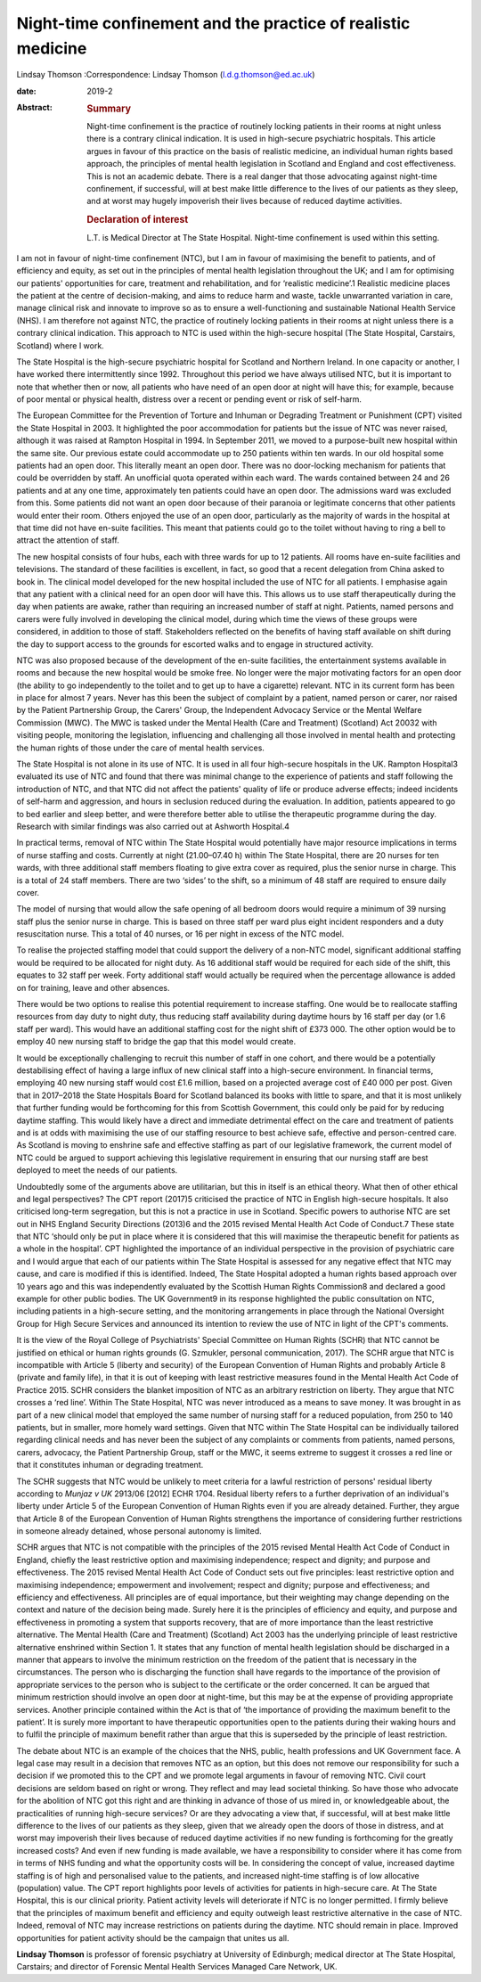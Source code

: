 =============================================================
Night-time confinement and the practice of realistic medicine
=============================================================



Lindsay Thomson
:Correspondence: Lindsay Thomson
(l.d.g.thomson@ed.ac.uk)

:date: 2019-2

:Abstract:
   .. rubric:: Summary
      :name: sec_a1

   Night-time confinement is the practice of routinely locking patients
   in their rooms at night unless there is a contrary clinical
   indication. It is used in high-secure psychiatric hospitals. This
   article argues in favour of this practice on the basis of realistic
   medicine, an individual human rights based approach, the principles
   of mental health legislation in Scotland and England and cost
   effectiveness. This is not an academic debate. There is a real danger
   that those advocating against night-time confinement, if successful,
   will at best make little difference to the lives of our patients as
   they sleep, and at worst may hugely impoverish their lives because of
   reduced daytime activities.

   .. rubric:: Declaration of interest
      :name: sec_a2

   L.T. is Medical Director at The State Hospital. Night-time
   confinement is used within this setting.


.. contents::
   :depth: 3
..

I am not in favour of night-time confinement (NTC), but I am in favour
of maximising the benefit to patients, and of efficiency and equity, as
set out in the principles of mental health legislation throughout the
UK; and I am for optimising our patients' opportunities for care,
treatment and rehabilitation, and for ‘realistic medicine’.1 Realistic
medicine places the patient at the centre of decision-making, and aims
to reduce harm and waste, tackle unwarranted variation in care, manage
clinical risk and innovate to improve so as to ensure a well-functioning
and sustainable National Health Service (NHS). I am therefore not
against NTC, the practice of routinely locking patients in their rooms
at night unless there is a contrary clinical indication. This approach
to NTC is used within the high-secure hospital (The State Hospital,
Carstairs, Scotland) where I work.

The State Hospital is the high-secure psychiatric hospital for Scotland
and Northern Ireland. In one capacity or another, I have worked there
intermittently since 1992. Throughout this period we have always
utilised NTC, but it is important to note that whether then or now, all
patients who have need of an open door at night will have this; for
example, because of poor mental or physical health, distress over a
recent or pending event or risk of self-harm.

The European Committee for the Prevention of Torture and Inhuman or
Degrading Treatment or Punishment (CPT) visited the State Hospital in
2003. It highlighted the poor accommodation for patients but the issue
of NTC was never raised, although it was raised at Rampton Hospital in
1994. In September 2011, we moved to a purpose-built new hospital within
the same site. Our previous estate could accommodate up to 250 patients
within ten wards. In our old hospital some patients had an open door.
This literally meant an open door. There was no door-locking mechanism
for patients that could be overridden by staff. An unofficial quota
operated within each ward. The wards contained between 24 and 26
patients and at any one time, approximately ten patients could have an
open door. The admissions ward was excluded from this. Some patients did
not want an open door because of their paranoia or legitimate concerns
that other patients would enter their room. Others enjoyed the use of an
open door, particularly as the majority of wards in the hospital at that
time did not have en-suite facilities. This meant that patients could go
to the toilet without having to ring a bell to attract the attention of
staff.

The new hospital consists of four hubs, each with three wards for up to
12 patients. All rooms have en-suite facilities and televisions. The
standard of these facilities is excellent, in fact, so good that a
recent delegation from China asked to book in. The clinical model
developed for the new hospital included the use of NTC for all patients.
I emphasise again that any patient with a clinical need for an open door
will have this. This allows us to use staff therapeutically during the
day when patients are awake, rather than requiring an increased number
of staff at night. Patients, named persons and carers were fully
involved in developing the clinical model, during which time the views
of these groups were considered, in addition to those of staff.
Stakeholders reflected on the benefits of having staff available on
shift during the day to support access to the grounds for escorted walks
and to engage in structured activity.

NTC was also proposed because of the development of the en-suite
facilities, the entertainment systems available in rooms and because the
new hospital would be smoke free. No longer were the major motivating
factors for an open door (the ability to go independently to the toilet
and to get up to have a cigarette) relevant. NTC in its current form has
been in place for almost 7 years. Never has this been the subject of
complaint by a patient, named person or carer, nor raised by the Patient
Partnership Group, the Carers' Group, the Independent Advocacy Service
or the Mental Welfare Commission (MWC). The MWC is tasked under the
Mental Health (Care and Treatment) (Scotland) Act 20032 with visiting
people, monitoring the legislation, influencing and challenging all
those involved in mental health and protecting the human rights of those
under the care of mental health services.

The State Hospital is not alone in its use of NTC. It is used in all
four high-secure hospitals in the UK. Rampton Hospital3 evaluated its
use of NTC and found that there was minimal change to the experience of
patients and staff following the introduction of NTC, and that NTC did
not affect the patients' quality of life or produce adverse effects;
indeed incidents of self-harm and aggression, and hours in seclusion
reduced during the evaluation. In addition, patients appeared to go to
bed earlier and sleep better, and were therefore better able to utilise
the therapeutic programme during the day. Research with similar findings
was also carried out at Ashworth Hospital.4

In practical terms, removal of NTC within The State Hospital would
potentially have major resource implications in terms of nurse staffing
and costs. Currently at night (21.00–07.40 h) within The State Hospital,
there are 20 nurses for ten wards, with three additional staff members
floating to give extra cover as required, plus the senior nurse in
charge. This is a total of 24 staff members. There are two ‘sides’ to
the shift, so a minimum of 48 staff are required to ensure daily cover.

The model of nursing that would allow the safe opening of all bedroom
doors would require a minimum of 39 nursing staff plus the senior nurse
in charge. This is based on three staff per ward plus eight incident
responders and a duty resuscitation nurse. This a total of 40 nurses, or
16 per night in excess of the NTC model.

To realise the projected staffing model that could support the delivery
of a non-NTC model, significant additional staffing would be required to
be allocated for night duty. As 16 additional staff would be required
for each side of the shift, this equates to 32 staff per week. Forty
additional staff would actually be required when the percentage
allowance is added on for training, leave and other absences.

There would be two options to realise this potential requirement to
increase staffing. One would be to reallocate staffing resources from
day duty to night duty, thus reducing staff availability during daytime
hours by 16 staff per day (or 1.6 staff per ward). This would have an
additional staffing cost for the night shift of £373 000. The other
option would be to employ 40 new nursing staff to bridge the gap that
this model would create.

It would be exceptionally challenging to recruit this number of staff in
one cohort, and there would be a potentially destabilising effect of
having a large influx of new clinical staff into a high-secure
environment. In financial terms, employing 40 new nursing staff would
cost £1.6 million, based on a projected average cost of £40 000 per
post. Given that in 2017–2018 the State Hospitals Board for Scotland
balanced its books with little to spare, and that it is most unlikely
that further funding would be forthcoming for this from Scottish
Government, this could only be paid for by reducing daytime staffing.
This would likely have a direct and immediate detrimental effect on the
care and treatment of patients and is at odds with maximising the use of
our staffing resource to best achieve safe, effective and person-centred
care. As Scotland is moving to enshrine safe and effective staffing as
part of our legislative framework, the current model of NTC could be
argued to support achieving this legislative requirement in ensuring
that our nursing staff are best deployed to meet the needs of our
patients.

Undoubtedly some of the arguments above are utilitarian, but this in
itself is an ethical theory. What then of other ethical and legal
perspectives? The CPT report (2017)5 criticised the practice of NTC in
English high-secure hospitals. It also criticised long-term segregation,
but this is not a practice in use in Scotland. Specific powers to
authorise NTC are set out in NHS England Security Directions (2013)6 and
the 2015 revised Mental Health Act Code of Conduct.7 These state that
NTC ‘should only be put in place where it is considered that this will
maximise the therapeutic benefit for patients as a whole in the
hospital’. CPT highlighted the importance of an individual perspective
in the provision of psychiatric care and I would argue that each of our
patients within The State Hospital is assessed for any negative effect
that NTC may cause, and care is modified if this is identified. Indeed,
The State Hospital adopted a human rights based approach over 10 years
ago and this was independently evaluated by the Scottish Human Rights
Commission8 and declared a good example for other public bodies. The UK
Government9 in its response highlighted the public consultation on NTC,
including patients in a high-secure setting, and the monitoring
arrangements in place through the National Oversight Group for High
Secure Services and announced its intention to review the use of NTC in
light of the CPT's comments.

It is the view of the Royal College of Psychiatrists' Special Committee
on Human Rights (SCHR) that NTC cannot be justified on ethical or human
rights grounds (G. Szmukler, personal communication, 2017). The SCHR
argue that NTC is incompatible with Article 5 (liberty and security) of
the European Convention of Human Rights and probably Article 8 (private
and family life), in that it is out of keeping with least restrictive
measures found in the Mental Health Act Code of Practice 2015. SCHR
considers the blanket imposition of NTC as an arbitrary restriction on
liberty. They argue that NTC crosses a ‘red line’. Within The State
Hospital, NTC was never introduced as a means to save money. It was
brought in as part of a new clinical model that employed the same number
of nursing staff for a reduced population, from 250 to 140 patients, but
in smaller, more homely ward settings. Given that NTC within The State
Hospital can be individually tailored regarding clinical needs and has
never been the subject of any complaints or comments from patients,
named persons, carers, advocacy, the Patient Partnership Group, staff or
the MWC, it seems extreme to suggest it crosses a red line or that it
constitutes inhuman or degrading treatment.

The SCHR suggests that NTC would be unlikely to meet criteria for a
lawful restriction of persons' residual liberty according to *Munjaz v
UK* 2913/06 [2012] ECHR 1704. Residual liberty refers to a further
deprivation of an individual's liberty under Article 5 of the European
Convention of Human Rights even if you are already detained. Further,
they argue that Article 8 of the European Convention of Human Rights
strengthens the importance of considering further restrictions in
someone already detained, whose personal autonomy is limited.

SCHR argues that NTC is not compatible with the principles of the 2015
revised Mental Health Act Code of Conduct in England, chiefly the least
restrictive option and maximising independence; respect and dignity; and
purpose and effectiveness. The 2015 revised Mental Health Act Code of
Conduct sets out five principles: least restrictive option and
maximising independence; empowerment and involvement; respect and
dignity; purpose and effectiveness; and efficiency and effectiveness.
All principles are of equal importance, but their weighting may change
depending on the context and nature of the decision being made. Surely
here it is the principles of efficiency and equity, and purpose and
effectiveness in promoting a system that supports recovery, that are of
more importance than the least restrictive alternative. The Mental
Health (Care and Treatment) (Scotland) Act 2003 has the underlying
principle of least restrictive alternative enshrined within Section 1.
It states that any function of mental health legislation should be
discharged in a manner that appears to involve the minimum restriction
on the freedom of the patient that is necessary in the circumstances.
The person who is discharging the function shall have regards to the
importance of the provision of appropriate services to the person who is
subject to the certificate or the order concerned. It can be argued that
minimum restriction should involve an open door at night-time, but this
may be at the expense of providing appropriate services. Another
principle contained within the Act is that of ‘the importance of
providing the maximum benefit to the patient’. It is surely more
important to have therapeutic opportunities open to the patients during
their waking hours and to fulfil the principle of maximum benefit rather
than argue that this is superseded by the principle of least
restriction.

The debate about NTC is an example of the choices that the NHS, public,
health professions and UK Government face. A legal case may result in a
decision that removes NTC as an option, but this does not remove our
responsibility for such a decision if we promoted this to the CPT and we
promote legal arguments in favour of removing NTC. Civil court decisions
are seldom based on right or wrong. They reflect and may lead societal
thinking. So have those who advocate for the abolition of NTC got this
right and are thinking in advance of those of us mired in, or
knowledgeable about, the practicalities of running high-secure services?
Or are they advocating a view that, if successful, will at best make
little difference to the lives of our patients as they sleep, given that
we already open the doors of those in distress, and at worst may
impoverish their lives because of reduced daytime activities if no new
funding is forthcoming for the greatly increased costs? And even if new
funding is made available, we have a responsibility to consider where it
has come from in terms of NHS funding and what the opportunity costs
will be. In considering the concept of value, increased daytime staffing
is of high and personalised value to the patients, and increased
night-time staffing is of low allocative (population) value. The CPT
report highlights poor levels of activities for patients in high-secure
care. At The State Hospital, this is our clinical priority. Patient
activity levels will deteriorate if NTC is no longer permitted. I firmly
believe that the principles of maximum benefit and efficiency and equity
outweigh least restrictive alternative in the case of NTC. Indeed,
removal of NTC may increase restrictions on patients during the daytime.
NTC should remain in place. Improved opportunities for patient activity
should be the campaign that unites us all.

**Lindsay Thomson** is professor of forensic psychiatry at University of
Edinburgh; medical director at The State Hospital, Carstairs; and
director of Forensic Mental Health Services Managed Care Network, UK.
